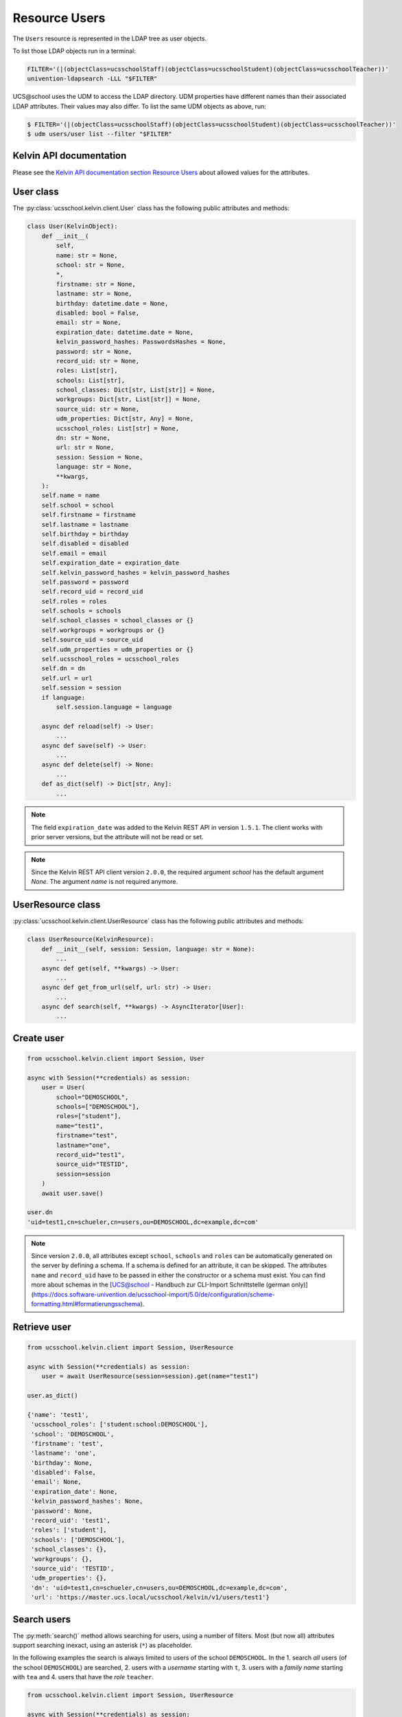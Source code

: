 Resource Users
==============

The ``Users`` resource is represented in the LDAP tree as user objects.

To list those LDAP objects run in  a terminal:

.. code-block:: console

    FILTER='(|(objectClass=ucsschoolStaff)(objectClass=ucsschoolStudent)(objectClass=ucsschoolTeacher))'
    univention-ldapsearch -LLL "$FILTER"

UCS\@school uses the UDM to access the LDAP directory.
UDM properties have different names than their associated LDAP attributes.
Their values may also differ.
To list the same UDM objects as above, run:

.. code-block:: console

    $ FILTER='(|(objectClass=ucsschoolStaff)(objectClass=ucsschoolStudent)(objectClass=ucsschoolTeacher))'
    $ udm users/user list --filter "$FILTER"

Kelvin API documentation
------------------------

Please see the `Kelvin API documentation section Resource Users`_ about allowed values for the attributes.

User class
----------

The :py:class:`ucsschool.kelvin.client.User` class has the following public attributes and methods:

.. code-block:: python

    class User(KelvinObject):
        def __init__(
            self,
            name: str = None,
            school: str = None,
            *,
            firstname: str = None,
            lastname: str = None,
            birthday: datetime.date = None,
            disabled: bool = False,
            email: str = None,
            expiration_date: datetime.date = None,
            kelvin_password_hashes: PasswordsHashes = None,
            password: str = None,
            record_uid: str = None,
            roles: List[str],
            schools: List[str],
            school_classes: Dict[str, List[str]] = None,
            workgroups: Dict[str, List[str]] = None,
            source_uid: str = None,
            udm_properties: Dict[str, Any] = None,
            ucsschool_roles: List[str] = None,
            dn: str = None,
            url: str = None,
            session: Session = None,
            language: str = None,
            **kwargs,
        ):
        self.name = name
        self.school = school
        self.firstname = firstname
        self.lastname = lastname
        self.birthday = birthday
        self.disabled = disabled
        self.email = email
        self.expiration_date = expiration_date
        self.kelvin_password_hashes = kelvin_password_hashes
        self.password = password
        self.record_uid = record_uid
        self.roles = roles
        self.schools = schools
        self.school_classes = school_classes or {}
        self.workgroups = workgroups or {}
        self.source_uid = source_uid
        self.udm_properties = udm_properties or {}
        self.ucsschool_roles = ucsschool_roles
        self.dn = dn
        self.url = url
        self.session = session
        if language:
            self.session.language = language

        async def reload(self) -> User:
            ...
        async def save(self) -> User:
            ...
        async def delete(self) -> None:
            ...
        def as_dict(self) -> Dict[str, Any]:
            ...

.. note::
    The field ``expiration_date`` was added to the Kelvin REST API in version ``1.5.1``. The client works with prior server versions, but the attribute will not be read or set.
.. note::
    Since the Kelvin REST API client version ``2.0.0``, the required argument `school` has the default argument `None`. The argument `name` is not required anymore.

UserResource class
------------------

:py:class:`ucsschool.kelvin.client.UserResource` class has the following public attributes and methods:

.. code-block:: python

    class UserResource(KelvinResource):
        def __init__(self, session: Session, language: str = None):
            ...
        async def get(self, **kwargs) -> User:
            ...
        async def get_from_url(self, url: str) -> User:
            ...
        async def search(self, **kwargs) -> AsyncIterator[User]:
            ...


Create user
-----------

.. code-block:: python

    from ucsschool.kelvin.client import Session, User

    async with Session(**credentials) as session:
        user = User(
            school="DEMOSCHOOL",
            schools=["DEMOSCHOOL"],
            roles=["student"],
            name="test1",
            firstname="test",
            lastname="one",
            record_uid="test1",
            source_uid="TESTID",
            session=session
        )
        await user.save()

    user.dn
    'uid=test1,cn=schueler,cn=users,ou=DEMOSCHOOL,dc=example,dc=com'

.. note::
    Since version ``2.0.0``, all attributes except ``school``, ``schools`` and ``roles`` can be automatically generated on the server by defining a schema. If a schema is defined for an attribute, it can be skipped. The attributes ``name`` and ``record_uid`` have to be passed in either the constructor or a schema must exist. You can find more about schemas in the [UCS@school - Handbuch zur CLI-Import Schnittstelle (german only)](https://docs.software-univention.de/ucsschool-import/5.0/de/configuration/scheme-formatting.html#formatierungsschema).


Retrieve user
-------------

.. code-block:: python

    from ucsschool.kelvin.client import Session, UserResource

    async with Session(**credentials) as session:
        user = await UserResource(session=session).get(name="test1")

    user.as_dict()

    {'name': 'test1',
     'ucsschool_roles': ['student:school:DEMOSCHOOL'],
     'school': 'DEMOSCHOOL',
     'firstname': 'test',
     'lastname': 'one',
     'birthday': None,
     'disabled': False,
     'email': None,
     'expiration_date': None,
     'kelvin_password_hashes': None,
     'password': None,
     'record_uid': 'test1',
     'roles': ['student'],
     'schools': ['DEMOSCHOOL'],
     'school_classes': {},
     'workgroups': {},
     'source_uid': 'TESTID',
     'udm_properties': {},
     'dn': 'uid=test1,cn=schueler,cn=users,ou=DEMOSCHOOL,dc=example,dc=com',
     'url': 'https://master.ucs.local/ucsschool/kelvin/v1/users/test1'}


Search users
------------

The :py:meth:`search()` method allows searching for users, using a number of filters.
Most (but now all) attributes support searching inexact, using an asterisk (``*``) as placeholder.

In the following examples the search is always limited to users of the school ``DEMOSCHOOL``.
In the 1. search *all* users (of the school ``DEMOSCHOOL``) are searched,
2. users with a *username* starting with ``t``,
3. users with a *family name* starting with ``tea`` and
4. users that have the *role* ``teacher``.

.. code-block:: python

    from ucsschool.kelvin.client import Session, UserResource

    async with Session(**credentials) as session:
        async for user in UserResource(session=session).search(school="DEMOSCHOOL"):
            print(user)

    User('name'='demo_admin', dn='uid=demo_admin,cn=lehrer,cn=users,ou=DEMOSCHOOL,dc=example,dc=com')
    User('name'='demo_student', dn='uid=demo_student,cn=schueler,cn=users,ou=DEMOSCHOOL,dc=example,dc=com')
    User('name'='demo_teacher', dn='uid=demo_teacher,cn=lehrer,cn=users,ou=DEMOSCHOOL,dc=example,dc=com')
    User('name'='test1', dn='uid=test1,cn=schueler,cn=users,ou=DEMOSCHOOL,dc=example,dc=com')

        async for user in UserResource(session=session).search(
            name="t*", school="DEMOSCHOOL"
        ):
            print(user)

    User('name'='test1', dn='uid=test1,cn=schueler,cn=users,ou=DEMOSCHOOL,dc=example,dc=com')

        async for user in UserResource(session=session).search(
            lastname="tea*", school="DEMOSCHOOL"
        ):
            print(user)

    User('name'='demo_teacher', dn='uid=demo_teacher,cn=lehrer,cn=users,ou=DEMOSCHOOL,dc=example,dc=com')

        async for user in UserResource(session=session).search(
            roles=["teacher"], school="DEMOSCHOOL"
        ):
            print(user)

    User('name'='demo_admin', dn='uid=demo_admin,cn=lehrer,cn=users,ou=DEMOSCHOOL,dc=example,dc=com')
    User('name'='demo_teacher', dn='uid=demo_teacher,cn=lehrer,cn=users,ou=DEMOSCHOOL,dc=example,dc=com')


Change user properties
----------------------

Get the current user object, change some attributes and save the changes back to LDAP:

.. code-block:: python

    from ucsschool.kelvin.client import Session, User, UserResource

    async def change_properties(username: str, **changes) -> User:
        async with Session(**credentials) as session:
            user = await UserResource(session=session).get(name=username)
            for property, value in changes.items():
                setattr(user, property, value)
            return await user.save()

    user = await change_properties(
        "test1",
        firstname="newfn",
        lastname="newln",
        password="password123",
    )
    assert user.firstname == "newfn"
    assert user.lastname == "newln"


Hint: users cannot be modified, unless their ``record_uid`` and ``source_uid`` attributes are set (as is the case with the ``demo_*`` users).

Move user
---------

User objects support changing both ``school`` and ``name``.

When the ``school`` attribute of a user is changed, the new value *must* be part of the list in the ``schools`` attribute.

In the following example both ``school`` and ``name`` are changed.

.. code-block:: python

    from ucsschool.kelvin.client import Session, User, UserResource

    async with Session(**credentials) as session:
        user = User(
            school="DEMOSCHOOL", schools=["DEMOSCHOOL"],
            roles=["student"], name="test1", firstname="test",
            lastname="one", record_uid="test1",
            source_uid="TESTID", session=session
        )
        await user.save()
        user.dn
        'uid=test1,cn=schueler,cn=users,ou=DEMOSCHOOL,dc=example,dc=com'
        user.name = "test2"
        user.school = "DEMOSCHOOL2"
        user.schools = ["DEMOSCHOOL2"]
        await user.save()
        user.dn
        'uid=test2,cn=schueler,cn=users,ou=DEMOSCHOOL2,dc=example,dc=com'


Delete user
-----------

Get the current user object and delete it:

.. code-block:: python

    from ucsschool.kelvin.client import Session, User, UserResource

    async with Session(**credentials) as session:
        user = await UserResource(session=session).get(name="test1")
        await user.delete()

Trying to retrieve the deleted user will raise a :py:exc:`ucsschool.kelvin.client.NoObject` exception.


.. _`Kelvin API documentation section Resource Users`: https://docs.software-univention.de/ucsschool-kelvin-rest-api/resource-users.html
